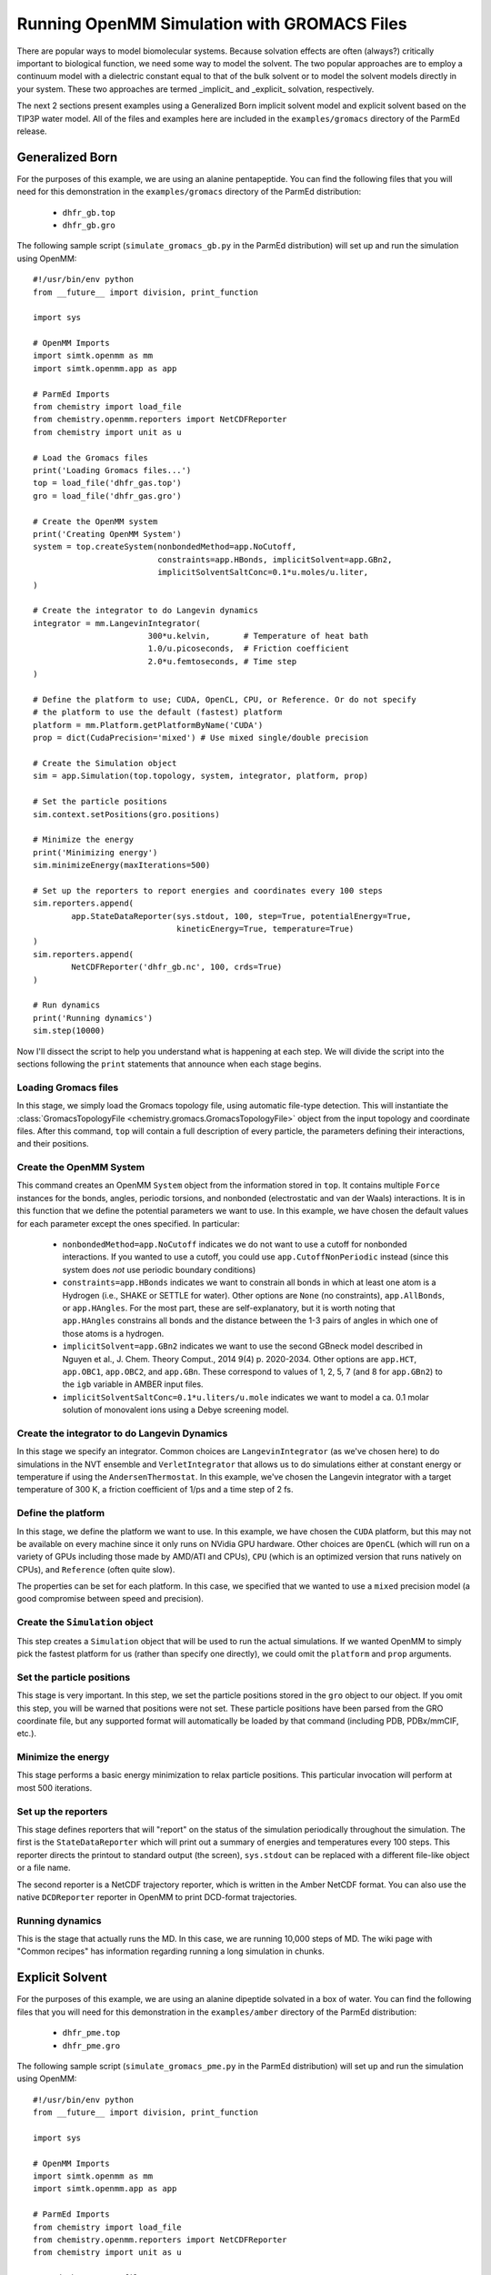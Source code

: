 Running OpenMM Simulation with GROMACS Files
============================================

There are popular ways to model biomolecular systems.  Because solvation effects
are often (always?) critically important to biological function, we need some
way to model the solvent.  The two popular approaches are to employ a continuum
model with a dielectric constant equal to that of the bulk solvent or to model
the solvent models directly in your system.  These two approaches are termed
_implicit_ and _explicit_ solvation, respectively.

The next 2 sections present examples using a Generalized Born implicit solvent
model and explicit solvent based on the TIP3P water model. All of the files and
examples here are included in the ``examples/gromacs`` directory of the ParmEd
release.

Generalized Born
----------------

For the purposes of this example, we are using an alanine pentapeptide. You can
find the following files that you will need for this demonstration in the
``examples/gromacs`` directory of the ParmEd distribution:

    * ``dhfr_gb.top``
    * ``dhfr_gb.gro``

The following sample script (``simulate_gromacs_gb.py`` in the ParmEd
distribution) will set up and run the simulation using OpenMM::

    #!/usr/bin/env python
    from __future__ import division, print_function

    import sys

    # OpenMM Imports
    import simtk.openmm as mm
    import simtk.openmm.app as app

    # ParmEd Imports
    from chemistry import load_file
    from chemistry.openmm.reporters import NetCDFReporter
    from chemistry import unit as u

    # Load the Gromacs files
    print('Loading Gromacs files...')
    top = load_file('dhfr_gas.top')
    gro = load_file('dhfr_gas.gro')

    # Create the OpenMM system
    print('Creating OpenMM System')
    system = top.createSystem(nonbondedMethod=app.NoCutoff,
                              constraints=app.HBonds, implicitSolvent=app.GBn2,
                              implicitSolventSaltConc=0.1*u.moles/u.liter,
    )

    # Create the integrator to do Langevin dynamics
    integrator = mm.LangevinIntegrator(
                            300*u.kelvin,       # Temperature of heat bath
                            1.0/u.picoseconds,  # Friction coefficient
                            2.0*u.femtoseconds, # Time step
    )

    # Define the platform to use; CUDA, OpenCL, CPU, or Reference. Or do not specify
    # the platform to use the default (fastest) platform
    platform = mm.Platform.getPlatformByName('CUDA')
    prop = dict(CudaPrecision='mixed') # Use mixed single/double precision

    # Create the Simulation object
    sim = app.Simulation(top.topology, system, integrator, platform, prop)

    # Set the particle positions
    sim.context.setPositions(gro.positions)

    # Minimize the energy
    print('Minimizing energy')
    sim.minimizeEnergy(maxIterations=500)

    # Set up the reporters to report energies and coordinates every 100 steps
    sim.reporters.append(
            app.StateDataReporter(sys.stdout, 100, step=True, potentialEnergy=True,
                                  kineticEnergy=True, temperature=True)
    )
    sim.reporters.append(
            NetCDFReporter('dhfr_gb.nc', 100, crds=True)
    )

    # Run dynamics
    print('Running dynamics')
    sim.step(10000)
    
Now I'll dissect the script to help you understand what is happening at each
step. We will divide the script into the sections following the ``print``
statements that announce when each stage begins.

Loading Gromacs files
~~~~~~~~~~~~~~~~~~~

In this stage, we simply load the Gromacs topology file, using automatic
file-type detection. This will instantiate the :class:`GromacsTopologyFile
<chemistry.gromacs.GromacsTopologyFile>` object from the input topology and
coordinate files. After this command, ``top`` will contain a full description of
every particle, the parameters defining their interactions, and their positions.

Create the OpenMM System
~~~~~~~~~~~~~~~~~~~~~~~~

This command creates an OpenMM ``System`` object from the information stored in
``top``. It contains multiple ``Force`` instances for the bonds, angles,
periodic torsions, and nonbonded (electrostatic and van der Waals) interactions.
It is in this function that we define the potential parameters we want to use.
In this example, we have chosen the default values for each parameter except the
ones specified. In particular:

    * ``nonbondedMethod=app.NoCutoff`` indicates we do not want to use a cutoff
      for nonbonded interactions. If you wanted to use a cutoff, you could use
      ``app.CutoffNonPeriodic`` instead (since this system does *not* use
      periodic boundary conditions)
    * ``constraints=app.HBonds`` indicates we want to constrain all bonds in
      which at least one atom is a Hydrogen (i.e., SHAKE or SETTLE for water).
      Other options are ``None`` (no constraints), ``app.AllBonds``, or
      ``app.HAngles``. For the most part, these are self-explanatory, but it is
      worth noting that ``app.HAngles`` constrains all bonds and the distance
      between the 1-3 pairs of angles in which one of those atoms is a hydrogen.
    * ``implicitSolvent=app.GBn2`` indicates we want to use the second GBneck
      model described in Nguyen et al., J. Chem. Theory Comput., 2014 9(4) p.
      2020-2034. Other options are ``app.HCT``, ``app.OBC1``, ``app.OBC2``,
      and ``app.GBn``. These correspond to values of 1, 2, 5, 7 (and 8 for
      ``app.GBn2``) to the ``igb`` variable in AMBER input files.
    * ``implicitSolventSaltConc=0.1*u.liters/u.mole`` indicates we want to model
      a ca. 0.1 molar solution of monovalent ions using a Debye screening model.

Create the integrator to do Langevin Dynamics
~~~~~~~~~~~~~~~~~~~~~~~~~~~~~~~~~~~~~~~~~~~~~

In this stage we specify an integrator. Common choices are
``LangevinIntegrator`` (as we've chosen here) to do simulations in the NVT
ensemble and ``VerletIntegrator`` that allows us to do simulations either at
constant energy or temperature if using the ``AndersenThermostat``.  In this
example, we've chosen the Langevin integrator with a target temperature of
300 K, a friction coefficient of 1/ps and a time step of 2 fs.

Define the platform
~~~~~~~~~~~~~~~~~~~

In this stage, we define the platform we want to use. In this example, we have
chosen the ``CUDA`` platform, but this may not be available on every machine
since it only runs on NVidia GPU hardware. Other choices are ``OpenCL`` (which
will run on a variety of GPUs including those made by AMD/ATI and CPUs), ``CPU``
(which is an optimized version that runs natively on CPUs), and ``Reference``
(often quite slow).

The properties can be set for each platform. In this case, we specified that we
wanted to use a ``mixed`` precision model (a good compromise between speed and
precision).

Create the ``Simulation`` object
~~~~~~~~~~~~~~~~~~~~~~~~~~~~~~~~

This step creates a ``Simulation`` object that will be used to run the actual
simulations.  If we wanted OpenMM to simply pick the fastest platform for us
(rather than specify one directly), we could omit the ``platform`` and ``prop``
arguments.

Set the particle positions
~~~~~~~~~~~~~~~~~~~~~~~~~~

This stage is very important.  In this step, we set the particle positions
stored in the ``gro`` object to our object. If you omit this step, you will be
warned that positions were not set. These particle
positions have been parsed from the GRO coordinate file, but any supported
format will automatically be loaded by that command (including PDB, PDBx/mmCIF,
etc.).

Minimize the energy
~~~~~~~~~~~~~~~~~~~

This stage performs a basic energy minimization to relax particle positions.
This particular invocation will perform at most 500 iterations.

Set up the reporters
~~~~~~~~~~~~~~~~~~~~

This stage defines reporters that will "report" on the status of the simulation
periodically throughout the simulation. The first is the ``StateDataReporter``
which will print out a summary of energies and temperatures every 100 steps.
This reporter directs the printout to standard output (the screen),
``sys.stdout`` can be replaced with a different file-like object or a file name.

The second reporter is a NetCDF trajectory reporter, which is written in the
Amber NetCDF format.  You can also use the native ``DCDReporter`` reporter in
OpenMM to print DCD-format trajectories.

Running dynamics
~~~~~~~~~~~~~~~~

This is the stage that actually runs the MD. In this case, we are running 10,000
steps of MD.  The wiki page with "Common recipes" has information regarding
running a long simulation in chunks.

Explicit Solvent
----------------

For the purposes of this example, we are using an alanine dipeptide solvated in
a box of water. You can find the following files that you will need for this
demonstration in the ``examples/amber`` directory of the ParmEd distribution:

    * ``dhfr_pme.top``
    * ``dhfr_pme.gro``

The following sample script (``simulate_gromacs_pme.py`` in the ParmEd
distribution) will set up and run the simulation using OpenMM::

    #!/usr/bin/env python
    from __future__ import division, print_function

    import sys

    # OpenMM Imports
    import simtk.openmm as mm
    import simtk.openmm.app as app

    # ParmEd Imports
    from chemistry import load_file
    from chemistry.openmm.reporters import NetCDFReporter
    from chemistry import unit as u

    # Load the Gromacs files
    print('Loading Gromacs files...')
    top = load_file('dhfr_pme.top')
    gro = load_file('dhfr_pme.gro')

    # Transfer the unit cell information from the GRO file to the top object
    top.box = gro.box[:]

    # Create the OpenMM system
    print('Creating OpenMM System')
    system = top.createSystem(nonbondedMethod=app.PME,
                              nonbondedCutoff=8.0*u.angstroms,
                              constraints=app.HBonds,
    )

    # Create the integrator to do Langevin dynamics
    integrator = mm.LangevinIntegrator(
                            300*u.kelvin,       # Temperature of heat bath
                            1.0/u.picoseconds,  # Friction coefficient
                            2.0*u.femtoseconds, # Time step
    )

    # Define the platform to use; CUDA, OpenCL, CPU, or Reference. Or do not specify
    # the platform to use the default (fastest) platform
    platform = mm.Platform.getPlatformByName('CUDA')
    prop = dict(CudaPrecision='mixed') # Use mixed single/double precision

    # Create the Simulation object
    sim = app.Simulation(top.topology, system, integrator, platform, prop)

    # Set the particle positions
    sim.context.setPositions(gro.positions)

    # Minimize the energy
    print('Minimizing energy')
    sim.minimizeEnergy(maxIterations=500)

    # Set up the reporters to report energies and coordinates every 100 steps
    sim.reporters.append(
            app.StateDataReporter(sys.stdout, 100, step=True, potentialEnergy=True,
                                  kineticEnergy=True, temperature=True, volume=True,
                                  density=True)
    )
    sim.reporters.append(NetCDFReporter('dhfr_pme.nc', 100, crds=True))

    # Run dynamics
    print('Running dynamics')
    sim.step(10000)

Now we'll dissect the script to help you understand what is happening at each
step. We will divide the script into the sections following the ``print``
statements that announce when each stage begins.

Loading Gromacs files
~~~~~~~~~~~~~~~~~~~~~

In this stage, we simply load the Gromacs topology file, using automatic
file-type detection. This will instantiate the :class:`GromacsTopologyFile
<chemistry.gromacs.GromacsTopologyFile>` object from the input topology and
coordinate files. After this command, ``top`` will contain a full description of
every particle, the parameters defining their interactions, and their positions.

Create the OpenMM system
~~~~~~~~~~~~~~~~~~~~~~~~

This command creates an OpenMM ``System`` object from the information stored in
``ala5_gas``. It contains multiple ``Force`` instances for the bonds, angles,
periodic torsions, and nonbonded (electrostatic and van der Waals) interactions.
It is in this function that we define the potential parameters we want to use.
In this example, we have chosen the default values for each parameter except the
ones specified. In particular:

    * ``nonbondedMethod=app.PME`` indicates we want to use the Particle Mesh
      Ewald method to compute the full-range electrostatics.
    * ``nonbondedCutoff=8.0*u.angstroms`` indicates we want to use an 8 Angstrom
      cutoff for the Lennard-Jones interaction (as well as the direct-space part
      of the Ewald sum).
    * ``constraints=app.HBonds`` indicates that we want to constrain all bonds
      in which at least one atom is hydrogen

If there are any other force objects you want to define, they can be added to
the system after this step (like, for instance, positional restraints to a
reference structure).

Create the integrator to do Langevin Dynamics
~~~~~~~~~~~~~~~~~~~~~~~~~~~~~~~~~~~~~~~~~~~~~

In this stage we specify an integrator. Common choices are
``LangevinIntegrator`` (as we've chosen here) to do simulations in the NVT
ensemble and ``VerletIntegrator`` that allows us to do simulations either at
constant energy or temperature if using the ``AndersenThermostat``.  In this
example, we've chosen the Langevin integrator with a target temperature of
300 K, a friction coefficient of 1/ps and a time step of 2 fs.

Define the platform
~~~~~~~~~~~~~~~~~~~

In this stage, we define the platform we want to use.  In this example we have
chosen the CUDA platform, but this may not be available on every machine since
it only runs on NVidia GPU hardware.  Other choices are OpenCL (which will run
on a variety of GPUs including those made by AMD/ATI and CPUs), CPU (which is
an optimized version that runs natively on CPUs), and Reference (often quite
slow).

The properties can be set for each platform. In this case, we specified that we
wanted to use a mixed precision model (a good compromise between speed and
precision).

Create the Simulation object
~~~~~~~~~~~~~~~~~~~~~~~~~~~~

This step creates a ``Simulation`` object that will be used to run the actual
simulations.  If we wanted OpenMM to simply pick the fastest platform for us
(rather than specify one directly), we could omit the ``platform`` and ``prop``
arguments.

Set the particle positions
~~~~~~~~~~~~~~~~~~~~~~~~~~

This stage is very important.  In this step, we set the particle positions
stored in the ``gro`` object to our object. If you omit this step, you will be
warned that positions were not set. These particle
positions have been parsed from the GRO coordinate file, but any supported
format will automatically be loaded by that command (including PDB, PDBx/mmCIF,
etc.).

Minimize the energy
~~~~~~~~~~~~~~~~~~~

This stage performs a basic energy minimization to relax particle positions.
This particular invocation will perform at most 500 iterations.

Set up the reporters
~~~~~~~~~~~~~~~~~~~~

This stage defines reporters that will "report" on the status of the simulation
periodically throughout the simulation. The first is the ``StateDataReporter``
which will print out a summary of energies and temperatures every 100 steps.
This reporter directs the printout to standard output (the screen),
``sys.stdout`` can be replaced with a different file-like object or a file name.

The second reporter is a NetCDF trajectory reporter, which is written in the
Amber NetCDF format.  You can also use the native ``DCDReporter`` reporter in
OpenMM to print DCD-format trajectories.

Running dynamics
~~~~~~~~~~~~~~~~

This is the stage that actually runs the MD.  In this case, we are running
10,000 steps of MD.  The wiki page with "Common recipes" has information
regarding running a long simulation in chunks.
